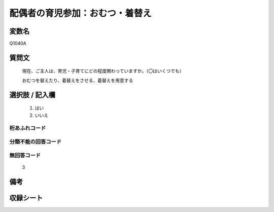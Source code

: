 .. title:: Q1040A
.. rst-class:: item
====================================================================================================
配偶者の育児参加：おむつ・着替え
====================================================================================================

.. rst-class:: varname
変数名
==================

Q1040A

.. rst-class:: question
質問文
==================


   現在、ご主人は、育児・子育てにどの程度関わっていますか。（〇はいくつでも）


   おむつを替えたり、着替えをさせる、着替えを用意する



.. rst-class:: answer
選択肢 / 記入欄
======================

  
     1. はい
  
     2. いいえ
  



.. rst-class:: overflow
桁あふれコード
-------------------------------
  


.. rst-class:: not_available
分類不能の回答コード
-------------------------------------
  


.. rst-class:: not_available
無回答コード
-------------------------------------
  3


.. rst-class:: bikou
備考
==================



.. rst-class:: include_sheet
収録シート
=======================================
.. hlist::
   :columns: 3
   
   
   * p11ab_4
   
   * p11c_4
   
   * p12_4
   
   * p13_4
   
   * p14_4
   
   * p15_4
   
   * p16abc_4
   
   * p16d_4
   
   * p17_4
   
   * p18_4
   
   


.. index:: Q1040A